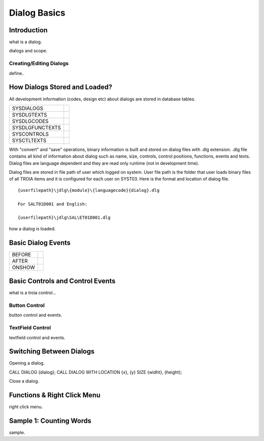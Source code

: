 

=============
Dialog Basics
=============

Introduction
------------

what is a dialog.

dialogs and scope.

Creating/Editing Dialogs
========================
define..

How Dialogs Stored and Loaded?
------------------------------

All development information (codes, design etc) about dialogs are stored in database tables.

+-----------------+-------------------------------------------------------+
| SYSDIALOGS      |                                                       |
+-----------------+-------------------------------------------------------+
| SYSDLGTEXTS     |                                                       |
+-----------------+-------------------------------------------------------+
| SYSDLGCODES     |                                                       |
+-----------------+-------------------------------------------------------+
| SYSDLGFUNCTEXTS |                                                       |
+-----------------+-------------------------------------------------------+
| SYSCONTROLS     |                                                       |
+-----------------+-------------------------------------------------------+
| SYSCTLTEXTS     |                                                       |
+-----------------+-------------------------------------------------------+

With "convert" and "save" operations, binary information is built and stored on dialog files with .dlg extension. .dlg file contains all kind of information about dialog such as name, size, controls, control positions, functions, events and texts. Dialog files are language dependent and they are read only runtime (not in development time).

Dialog files are stored in file path of user which logged on system. User file path is the folder that user loads binary files of all TROIA items and it is configured for each user on SYST03. Here is the format and location of dialog file.

::
	
	{userfilepath}\jdlg\{module}\{languagecode}{dialog}.dlg
	
	For SALT01D001 and English:
	
	{userfilepath}\jdlg\SAL\ET01D001.dlg


how a dialog is loaded.


Basic Dialog Events
--------------------

+---------+---------------------------------------------------------------+
| BEFORE  |                                                               |
+---------+---------------------------------------------------------------+
| AFTER   |                                                               |
+---------+---------------------------------------------------------------+
| ONSHOW  |                                                               |
+---------+---------------------------------------------------------------+


Basic Controls and Control Events
---------------------------------

what is a troia control...

Button Control
==============

button control and events.

TextField Control
=================

textfield control and events.


Switching Between Dialogs
-------------------------

Opening a dialog.

CALL DIALOG {dialog};
CALL DIALOG WITH LOCATION {x}, {y} SIZE {widht}, {height};

Close a dialog.


Functions & Right Click Menu
----------------------------
right click menu.


Sample 1: Counting Words
------------------------

sample.